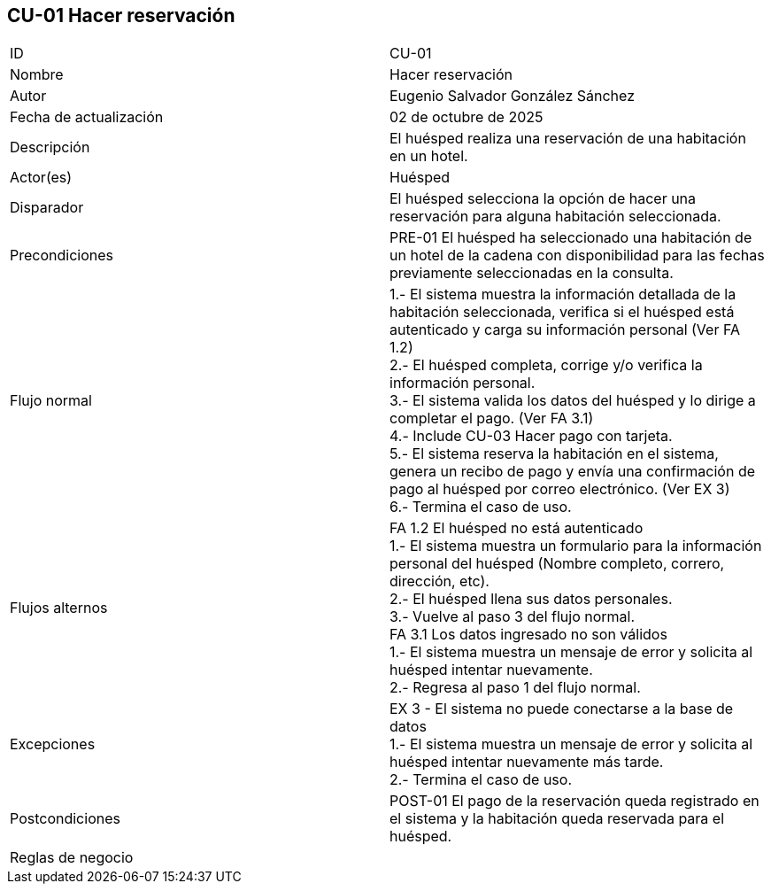 == CU-01 Hacer reservación

|===
| ID | CU-01
| Nombre | Hacer reservación
| Autor | Eugenio Salvador González Sánchez
| Fecha de actualización | 02 de octubre de 2025
| Descripción | El huésped realiza una reservación de una habitación en un hotel.
| Actor(es) | Huésped
| Disparador | El huésped selecciona la opción de hacer una reservación para alguna habitación seleccionada.
| Precondiciones | PRE-01 El huésped ha seleccionado una habitación de un hotel de la cadena con disponibilidad para las fechas previamente seleccionadas en la consulta.
| Flujo normal |
1.- El sistema muestra la información detallada de la habitación seleccionada, verifica si el huésped está autenticado y carga su información personal (Ver FA 1.2) +
2.- El huésped completa, corrige y/o verifica la información personal. +
3.- El sistema valida los datos del huésped y lo dirige a completar el pago. (Ver FA 3.1) +
4.- Include CU-03 Hacer pago con tarjeta. +
5.- El sistema reserva la habitación en el sistema, genera un recibo de pago y envía una confirmación de pago al huésped por correo electrónico. (Ver EX 3) +
6.- Termina el caso de uso.
| Flujos alternos |
FA 1.2 El huésped no está autenticado +
1.- El sistema muestra un formulario para la información personal del huésped (Nombre completo, correro, dirección, etc). +
2.- El huésped llena sus datos personales. +
3.- Vuelve al paso 3 del flujo normal. +
FA 3.1 Los datos ingresado no son válidos +
1.- El sistema muestra un mensaje de error y solicita al huésped intentar nuevamente. +
2.- Regresa al paso 1 del flujo normal. +
| Excepciones |
EX 3 - El sistema no puede conectarse a la base de datos +
1.- El sistema muestra un mensaje de error y solicita al huésped intentar nuevamente más tarde. +
2.- Termina el caso de uso.
| Postcondiciones | POST-01 El pago de la reservación queda registrado en el sistema y la habitación queda reservada para el huésped.
| Reglas de negocio |
|===
